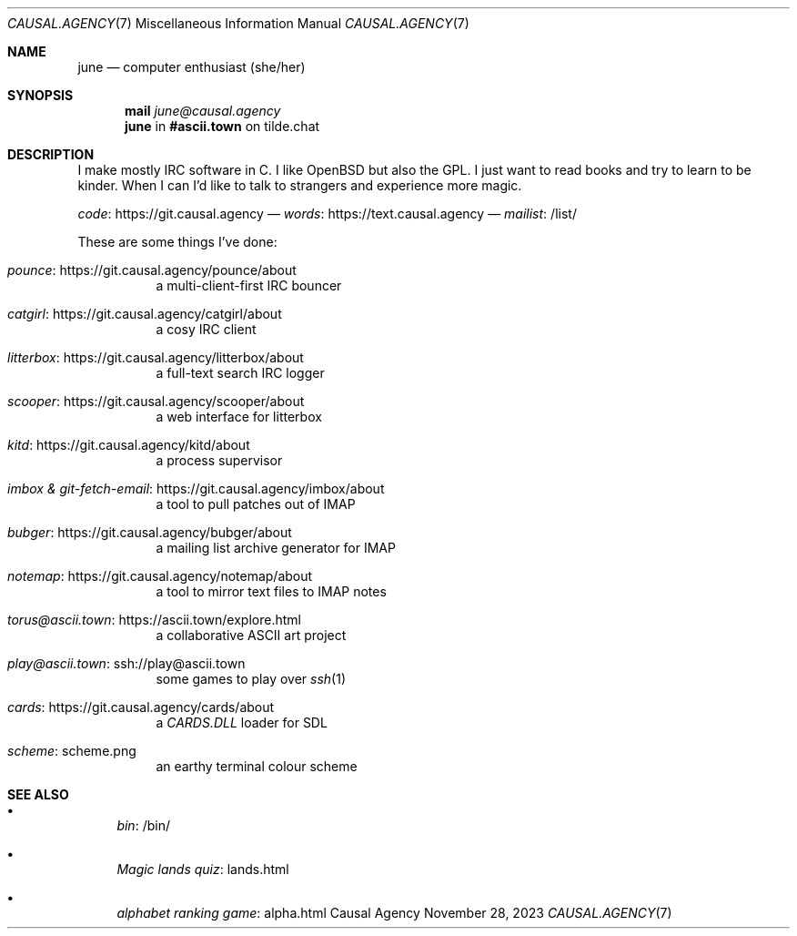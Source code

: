 .Dd November 28, 2023
.Dt CAUSAL.AGENCY 7
.Os "Causal Agency"
.
.Sh NAME
.Nm june
.Nd computer enthusiast (she/her)
.
.Sh SYNOPSIS
.Nm mail
.Mt june@causal.agency
.Nm
in
.Li #ascii.town
on tilde.chat
.
.Sh DESCRIPTION
I make mostly IRC software in C.
I like
.Ox
but also the GPL.
I just want to read books
and try to learn to be kinder.
When I can I'd like to talk to strangers
and experience more magic.
.
.Pp
.Lk https://git.causal.agency code
\(em
.Lk https://text.causal.agency words
\(em
.Lk /list/ mailist
.
.Pp
These are some things I've done:
.Bl -tag -width Ds
.It Lk https://git.causal.agency/pounce/about pounce
a multi-client-first IRC bouncer
.It Lk https://git.causal.agency/catgirl/about catgirl
a cosy IRC client
.It Lk https://git.causal.agency/litterbox/about litterbox
a full-text search IRC logger
.It Lk https://git.causal.agency/scooper/about scooper
a web interface for litterbox
.It Lk https://git.causal.agency/kitd/about kitd
a process supervisor
.It Lk https://git.causal.agency/imbox/about "imbox & git-fetch-email"
a tool to pull patches out of IMAP
.It Lk https://git.causal.agency/bubger/about bubger
a mailing list archive generator for IMAP
.It Lk https://git.causal.agency/notemap/about notemap
a tool to mirror text files to IMAP notes
.It Lk https://ascii.town/explore.html torus@ascii.town
a collaborative ASCII art project
.It Lk ssh://play@ascii.town play@ascii.town
some games to play over
.Xr ssh 1
.It Lk https://git.causal.agency/cards/about cards
a
.Pa CARDS.DLL
loader for SDL
.It Lk scheme.png scheme
an earthy terminal colour scheme
.El
.
.Sh SEE ALSO
.Bl -bullet
.It
.Lk /bin/ bin
.It
.Lk lands.html "Magic lands quiz"
.It
.Lk alpha.html "alphabet ranking game"
.El
